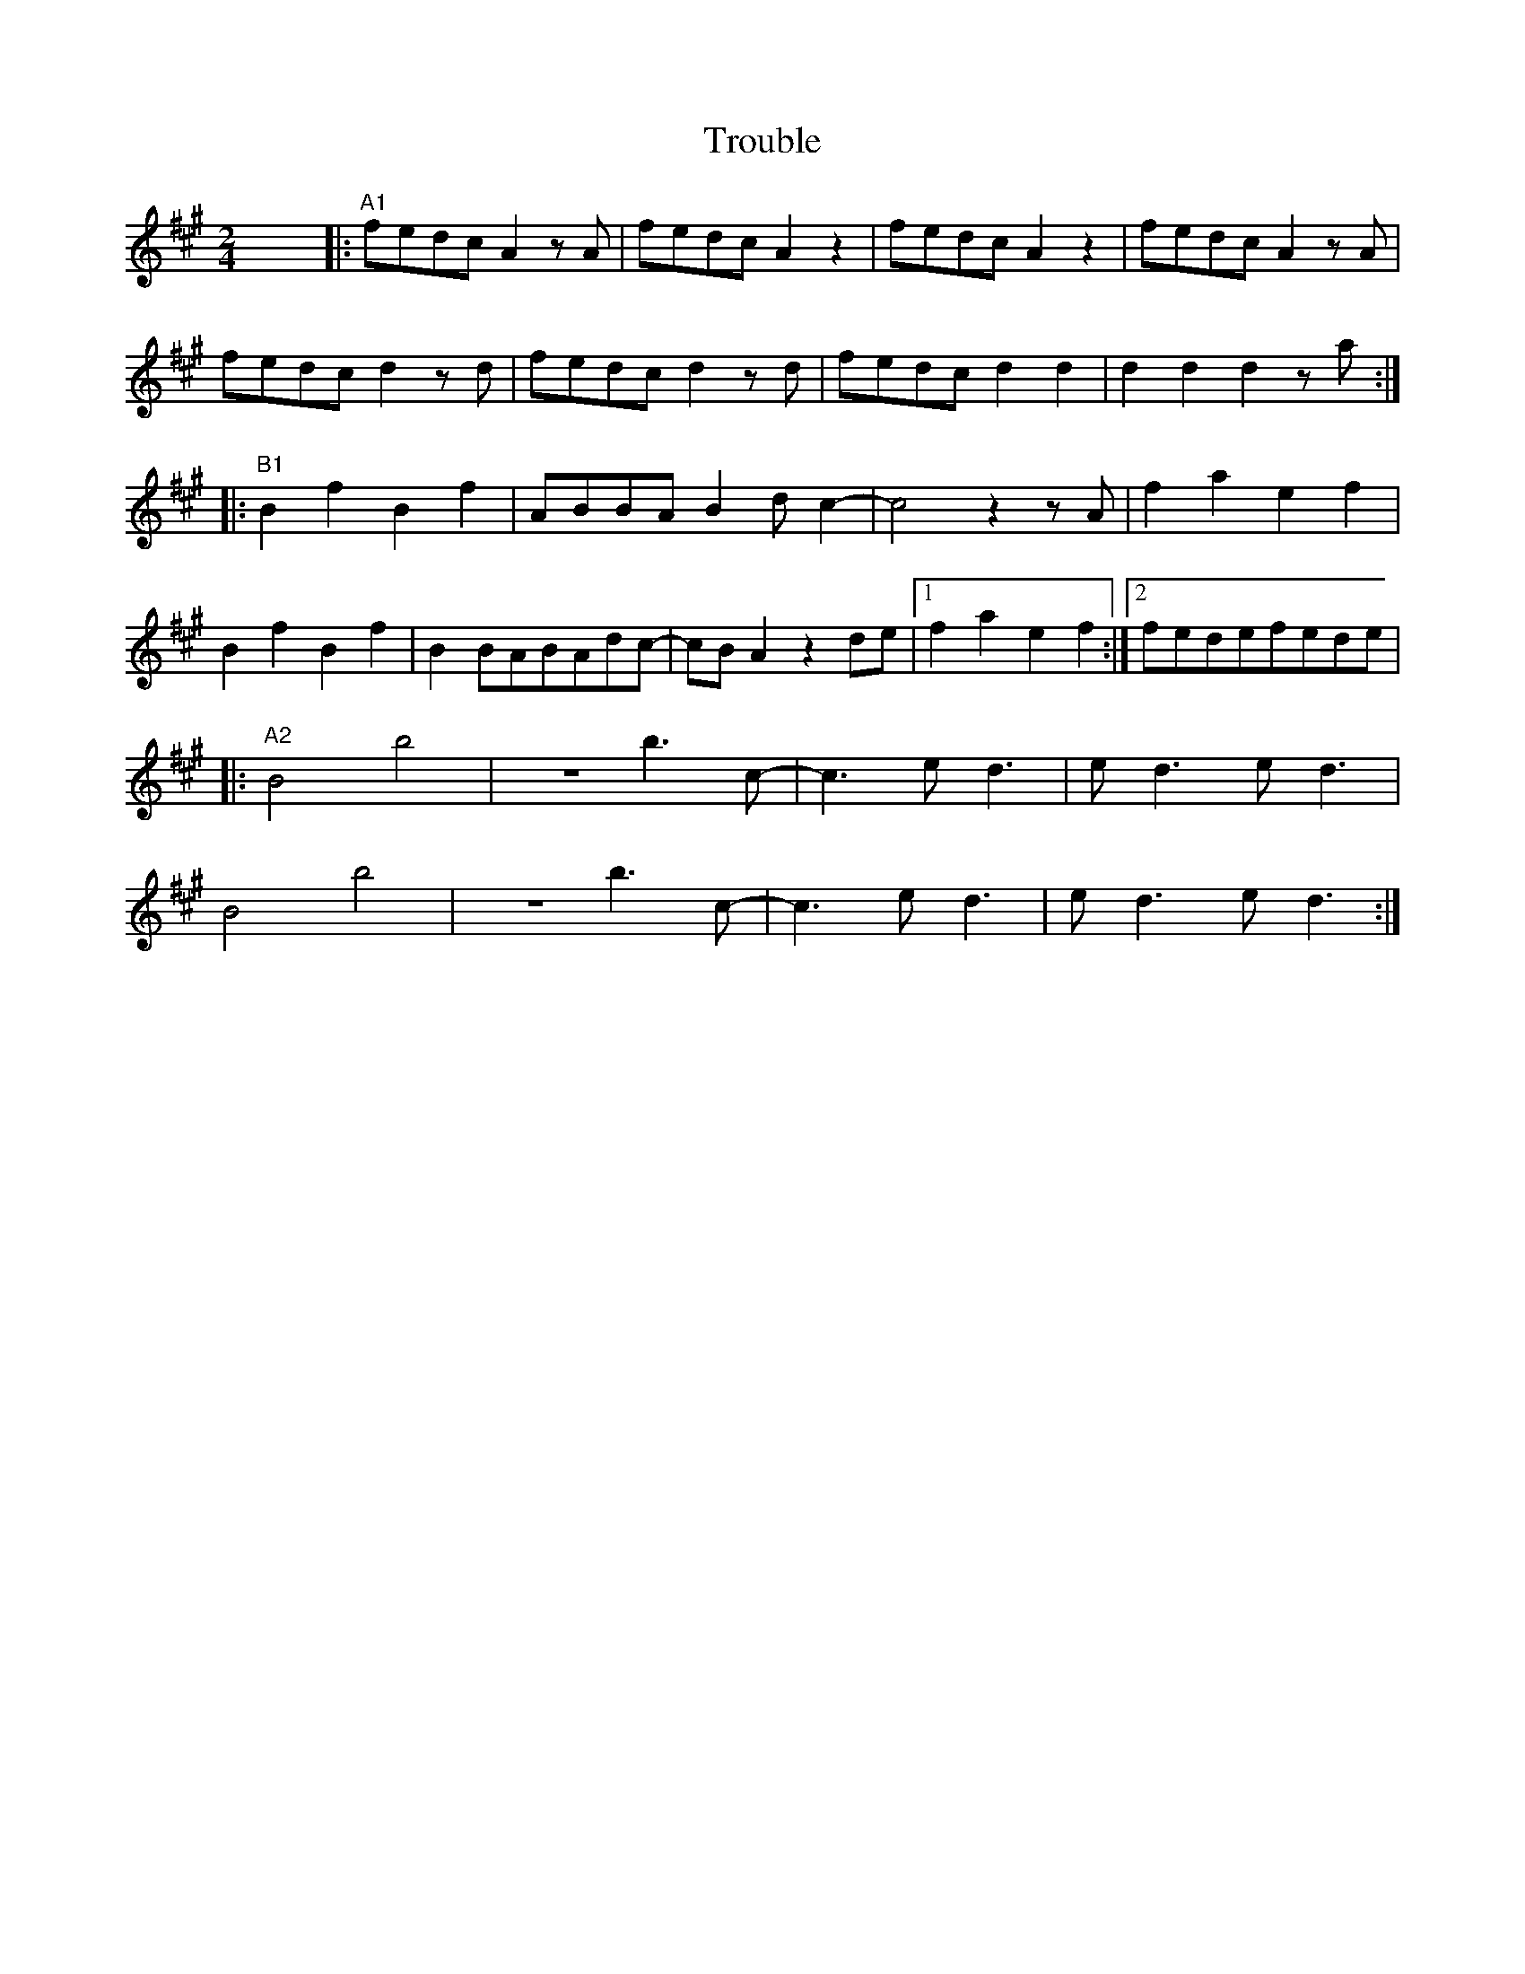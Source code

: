 X: 1
T: Trouble
R: polka
M: 2/4
L: 1/8
K: Amaj
x8|:"A1"fedc A2 z1 A|fedc A2 z2 |fedc A2 z2| fedc A2 z1 A |
fedc d2 z1 d|fedc d2 z1 d|fedc d2 d2|d2 d2 d2 z1 a:|
|:"B1"B2 f2 B2 f2|ABBAB2 dc2- |c4 z2 z A| f2 a2 e2 f2 |
B2 f2 B2 f2| B2BABAdc|-cBA2 z2 de|1 f2 a2 e2 f2:|2 fedefede|
|:"A2"B4 b4| z4 b3 c1-|c3 ed3| ed3 ed3 |
B4 b4| z4 b3 c1-|c3 ed3|ed3 ed3:|
